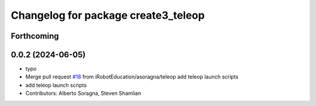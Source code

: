 ^^^^^^^^^^^^^^^^^^^^^^^^^^^^^^^^^^^^
Changelog for package create3_teleop
^^^^^^^^^^^^^^^^^^^^^^^^^^^^^^^^^^^^

Forthcoming
-----------

0.0.2 (2024-06-05)
------------------
* typo
* Merge pull request `#18 <https://github.com/iRobotEducation/create3_examples/issues/18>`_ from iRobotEducation/asoragna/teleop
  add teleop launch scripts
* add teleop launch scripts
* Contributors: Alberto Soragna, Steven Shamlian
